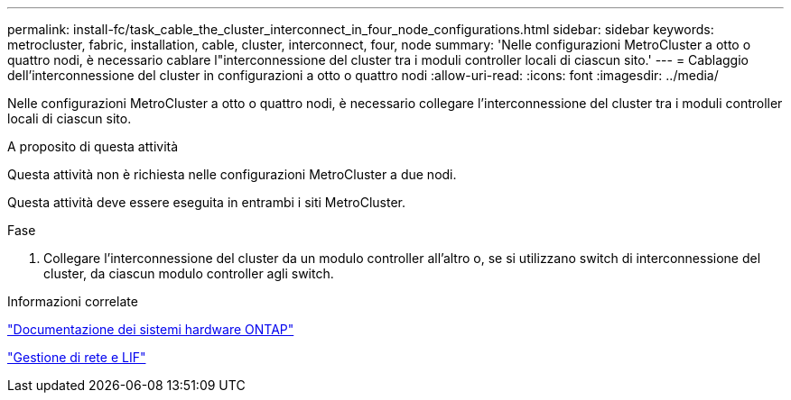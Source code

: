 ---
permalink: install-fc/task_cable_the_cluster_interconnect_in_four_node_configurations.html 
sidebar: sidebar 
keywords: metrocluster, fabric, installation, cable, cluster, interconnect, four, node 
summary: 'Nelle configurazioni MetroCluster a otto o quattro nodi, è necessario cablare l"interconnessione del cluster tra i moduli controller locali di ciascun sito.' 
---
= Cablaggio dell'interconnessione del cluster in configurazioni a otto o quattro nodi
:allow-uri-read: 
:icons: font
:imagesdir: ../media/


[role="lead"]
Nelle configurazioni MetroCluster a otto o quattro nodi, è necessario collegare l'interconnessione del cluster tra i moduli controller locali di ciascun sito.

.A proposito di questa attività
Questa attività non è richiesta nelle configurazioni MetroCluster a due nodi.

Questa attività deve essere eseguita in entrambi i siti MetroCluster.

.Fase
. Collegare l'interconnessione del cluster da un modulo controller all'altro o, se si utilizzano switch di interconnessione del cluster, da ciascun modulo controller agli switch.


.Informazioni correlate
https://docs.netapp.com/platstor/index.jsp["Documentazione dei sistemi hardware ONTAP"^]

link:https://docs.netapp.com/us-en/ontap/network-management/index.html["Gestione di rete e LIF"^]
